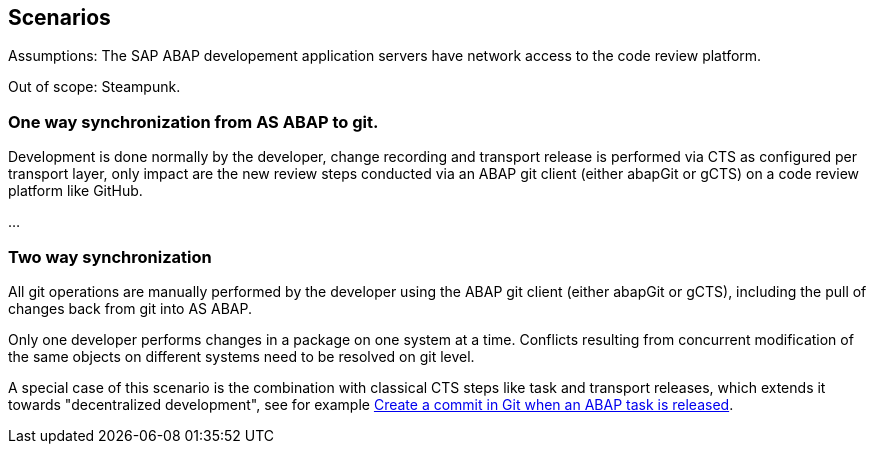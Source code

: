 == Scenarios

Assumptions: The SAP ABAP developement application servers have network access to the code review platform.

Out of scope: Steampunk.

=== One way synchronization from AS ABAP to git.
Development is done normally by the developer,
change recording and transport release is performed via CTS as configured per transport layer,
only impact are the new review steps conducted via an ABAP git client (either abapGit or gCTS) on a code review platform like GitHub.

...

=== Two way synchronization
All git operations are manually performed by the developer using the ABAP git client (either abapGit or gCTS), including the pull of changes back from git into AS ABAP.

Only one developer performs changes in a package on one system at a time. Conflicts resulting from concurrent modification of the same objects on different systems need to be resolved on git level.

A special case of this scenario is the combination with classical CTS steps like task and transport releases, which extends it towards "decentralized development", see for example link:https://blogs.sap.com/2020/08/05/create-a-commit-in-git-when-an-abap-task-is-released/[Create a commit in Git when an ABAP task is released].
